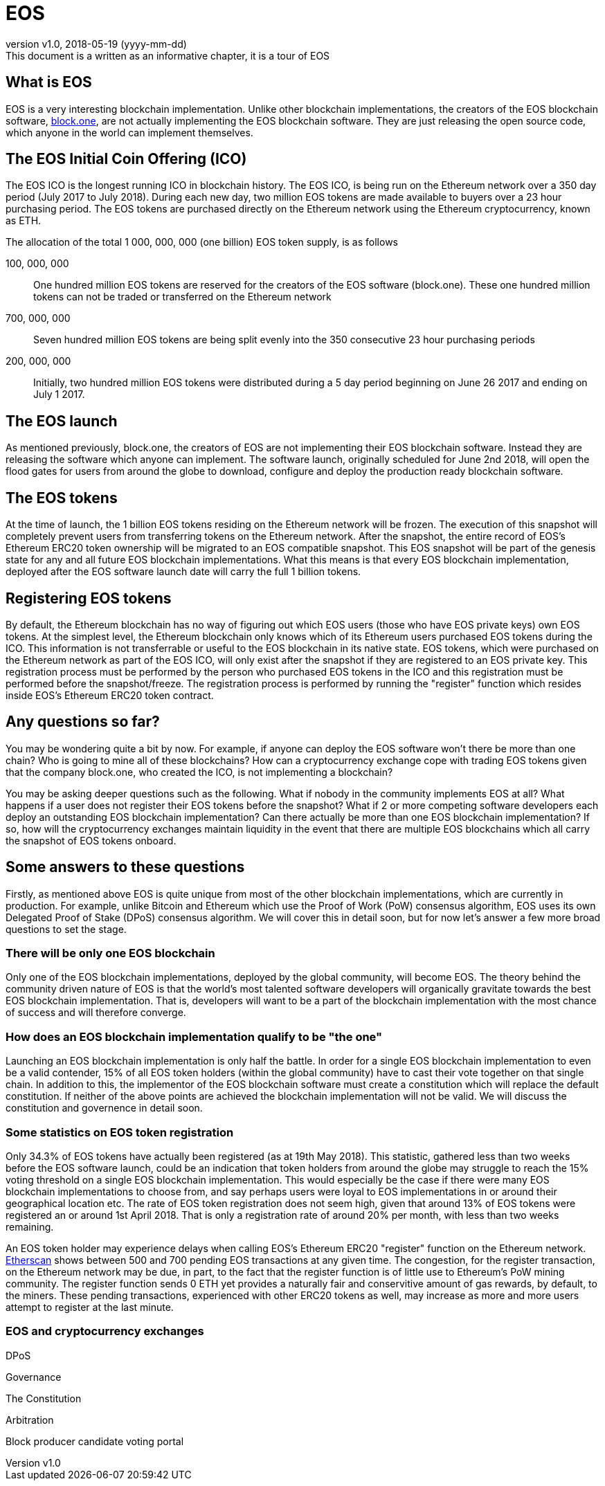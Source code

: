 [A Tour of EOS]

:revnumber: v1.0
:revdate: 2018-05-19 (yyyy-mm-dd)
:revremark: This document is a written as an informative chapter, it is a tour of EOS

= EOS

== What is EOS
EOS is a very interesting blockchain implementation. Unlike other blockchain implementations, the creators of the EOS blockchain software, https://block.one/[block.one], are not actually implementing the EOS blockchain software. They are just releasing the open source code, which anyone in the world can implement themselves.

== The EOS Initial Coin Offering (ICO)
The EOS ICO is the longest running ICO in blockchain history. The EOS ICO, is being run on the Ethereum network over a 350 day period (July 2017 to July 2018). During each new day, two million EOS tokens are made available to buyers over a 23 hour purchasing period. The EOS tokens are purchased directly on the Ethereum network using the Ethereum cryptocurrency, known as ETH. 

The allocation of the total 1 000, 000, 000 (one billion) EOS token supply, is as follows 

100, 000, 000:: One hundred million EOS tokens are reserved for the creators of the EOS software (block.one). These one hundred million tokens can not be traded or transferred on the Ethereum network

700, 000, 000:: Seven hundred million EOS tokens are being split evenly into the 350 consecutive 23 hour purchasing periods 

200, 000, 000:: Initially, two hundred million EOS tokens were distributed during a 5 day period beginning on June 26 2017 and ending on July 1 2017.

== The EOS launch
As mentioned previously, block.one, the creators of EOS are not implementing their EOS blockchain software. Instead they are releasing the software which anyone can implement. The software launch, originally scheduled for June 2nd 2018, will open the flood gates for users from around the globe to download, configure and deploy the production ready blockchain software. 

== The EOS tokens
At the time of launch, the 1 billion EOS tokens residing on the Ethereum network will be frozen. The execution of this snapshot will completely prevent users from transferring tokens on the Ethereum network. After the snapshot, the entire record of EOS's Ethereum ERC20 token ownership will be migrated to an EOS compatible snapshot. This EOS snapshot will be part of the genesis state for any and all future EOS blockchain implementations. What this means is that every EOS blockchain implementation, deployed after the EOS software launch date will carry the full 1 billion tokens.

== Registering EOS tokens
By default, the Ethereum blockchain has no way of figuring out which EOS users (those who have EOS private keys) own EOS tokens. At the simplest level, the Ethereum blockchain only knows which of its Ethereum users purchased EOS tokens during the ICO. This information is not transferrable or useful to the EOS blockchain in its native state. EOS tokens, which were purchased on the Ethereum network as part of the EOS ICO, will only exist after the snapshot if they are registered to an EOS private key. This registration process must be performed by the person who purchased EOS tokens in the ICO and this registration must be performed before the snapshot/freeze. The registration process is performed by running the "register" function which resides inside EOS's Ethereum ERC20 token contract.

== Any questions so far?
You may be wondering quite a bit by now. For example, if anyone can deploy the EOS software won't there be more than one chain? Who is going to mine all of these blockchains? How can a cryptocurrency exchange cope with trading EOS tokens given that the company block.one, who created the ICO, is not implementing a blockchain?

You may be asking deeper questions such as the following. What if nobody in the community implements EOS at all? What happens if a user does not register their EOS tokens before the snapshot? What if 2 or more competing software developers each deploy an outstanding EOS blockchain implementation? Can there actually be more than one EOS blockchain implementation? If so, how will the cryptocurrency exchanges maintain liquidity in the event that there are multiple EOS blockchains which all carry the snapshot of EOS tokens onboard. 

== Some answers to these questions
Firstly, as mentioned above EOS is quite unique from most of the other blockchain implementations, which are currently in production. For example, unlike Bitcoin and Ethereum which use the Proof of Work (PoW) consensus algorithm, EOS uses its own Delegated Proof of Stake (DPoS) consensus algorithm. We will cover this in detail soon, but for now let's answer a few more broad questions to set the stage.

=== There will be only one EOS blockchain
Only one of the EOS blockchain implementations, deployed by the global community, will become EOS. The theory behind the community driven nature of EOS is that the world's most talented software developers will organically gravitate towards the best EOS blockchain implementation. That is, developers will want to be a part of the blockchain implementation with the most chance of success and will therefore converge.

=== How does an EOS blockchain implementation qualify to be "the one"
Launching an EOS blockchain implementation is only half the battle. In order for a single EOS blockchain implementation to even be a valid contender, 15% of all EOS token holders (within the global community) have to cast their vote together on that single chain. In addition to this, the implementor of the EOS blockchain software must create a constitution which will replace the default constitution. If neither of the above points are achieved the blockchain implementation will not be valid. We will discuss the constitution and governence in detail soon.

=== Some statistics on EOS token registration
Only 34.3% of EOS tokens have actually been registered (as at 19th May 2018). This statistic, gathered less than two weeks before the EOS software launch, could be an indication that token holders from around the globe may struggle to reach the 15% voting threshold on a single EOS blockchain implementation. This would especially be the case if there were many EOS blockchain implementations to choose from, and say perhaps users were loyal to EOS implementations in or around their geographical location etc. The rate of EOS token registration does not seem high, given that around 13% of EOS tokens were registered an or around 1st April 2018. That is only a registration rate of around 20% per month, with less than two weeks remaining.

An EOS token holder may experience delays when calling EOS's Ethereum ERC20 "register" function on the Ethereum network. https://etherscan.io/txsPending?a=0xd0a6E6C54DbC68Db5db3A091B171A77407Ff7ccf[Etherscan] shows between 500 and 700 pending EOS transactions at any given time. The congestion, for the register transaction, on the Ethereum network may be due, in part, to the fact that the register function is of little use to Ethereum's PoW mining community. The register function sends 0 ETH yet provides a naturally fair and conservitive amount of gas rewards, by default, to the miners. These pending transactions, experienced with other ERC20 tokens as well, may increase as more and more users attempt to register at the last minute. 

=== EOS and cryptocurrency exchanges


DPoS

Governance

The Constitution

Arbitration


Block producer candidate voting portal
